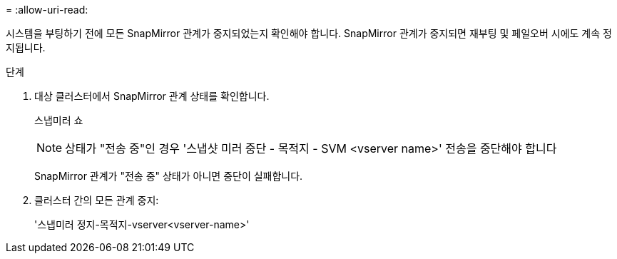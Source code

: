 = 
:allow-uri-read: 


시스템을 부팅하기 전에 모든 SnapMirror 관계가 중지되었는지 확인해야 합니다. SnapMirror 관계가 중지되면 재부팅 및 페일오버 시에도 계속 정지됩니다.

.단계
. 대상 클러스터에서 SnapMirror 관계 상태를 확인합니다.
+
스냅미러 쇼

+

NOTE: 상태가 "전송 중"인 경우 '스냅샷 미러 중단 - 목적지 - SVM <vserver name>' 전송을 중단해야 합니다

+
SnapMirror 관계가 "전송 중" 상태가 아니면 중단이 실패합니다.

. 클러스터 간의 모든 관계 중지:
+
'스냅미러 정지-목적지-vserver<vserver-name>'


